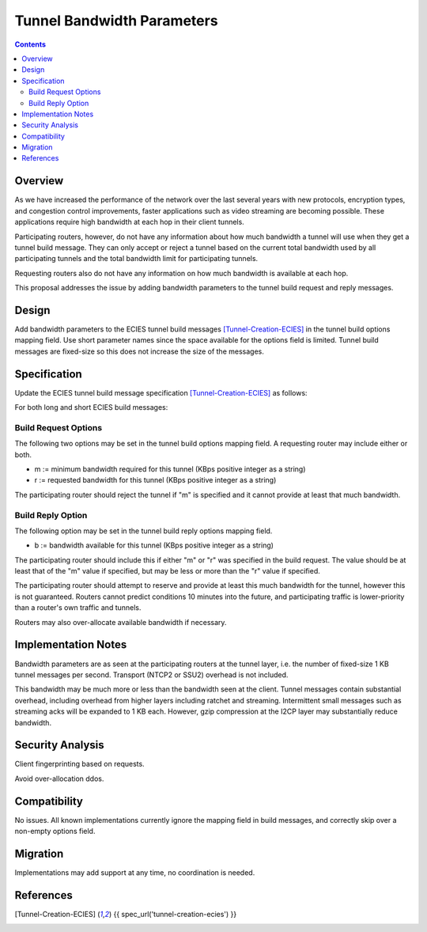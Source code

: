 ===================================
Tunnel Bandwidth Parameters
===================================
.. meta::
    :author: zzz
    :created: 2024-07-31
    :thread: http://zzz.i2p/topics/3652
    :lastupdated: 2024-07-31
    :status: Open
    :target: 0.9.65

.. contents::



Overview
========

As we have increased the performance of the network over the last several years
with new protocols, encryption types, and congestion control improvements,
faster applications such as video streaming are becoming possible.
These applications require high bandwidth at each hop in their client tunnels.

Participating routers, however, do not have any information about how much
bandwidth a tunnel will use when they get a tunnel build message.
They can only accept or reject a tunnel based on the current total bandwidth
used by all participating tunnels and the total bandwidth limit for participating tunnels.

Requesting routers also do not have any information on how much bandwidth
is available at each hop.

This proposal addresses the issue by adding bandwidth parameters to
the tunnel build request and reply messages.



Design
======

Add bandwidth parameters to the ECIES tunnel build messages [Tunnel-Creation-ECIES]_
in the tunnel build options mapping field. Use short parameter names since the space available
for the options field is limited.
Tunnel build messages are fixed-size so this does not increase the
size of the messages.



Specification
=============

Update the ECIES tunnel build message specification [Tunnel-Creation-ECIES]_
as follows:

For both long and short ECIES build messages:

Build Request Options
---------------------------

The following two options may be set in the tunnel build options mapping field.
A requesting router may include either or both.

- m := minimum bandwidth required for this tunnel (KBps positive integer as a string)
- r := requested bandwidth for this tunnel (KBps positive integer as a string)

The participating router should reject the tunnel if "m" is specified and it cannot
provide at least that much bandwidth.


Build Reply Option
---------------------------

The following option may be set in the tunnel build reply options mapping field.

- b := bandwidth available for this tunnel (KBps positive integer as a string)

The participating router should include this if either "m" or "r" was specified
in the build request. The value should be at least that of the "m" value if specified,
but may be less or more than the "r" value if specified.

The participating router should attempt to reserve and provide at least this
much bandwidth for the tunnel, however this is not guaranteed.
Routers cannot predict conditions 10 minutes into the future, and
participating traffic is lower-priority than a router's own traffic and tunnels.

Routers may also over-allocate available bandwidth if necessary.




Implementation Notes
=====================

Bandwidth parameters are as seen at the participating routers at the tunnel layer,
i.e. the number of fixed-size 1 KB tunnel messages per second.
Transport (NTCP2 or SSU2) overhead is not included.

This bandwidth may be much more or less than the bandwidth seen at the client.
Tunnel messages contain substantial overhead, including overhead from higher layers
including ratchet and streaming. Intermittent small messages such as streaming acks
will be expanded to 1 KB each.
However, gzip compression at the I2CP layer may substantially reduce bandwidth.




Security Analysis
=================

Client fingerprinting based on requests.

Avoid over-allocation ddos.




Compatibility
===============

No issues. All known implementations currently ignore the mapping field in build messages,
and correctly skip over a non-empty options field.


Migration
=========

Implementations may add support at any time, no coordination is needed.



References
==========

.. [Tunnel-Creation-ECIES]
    {{ spec_url('tunnel-creation-ecies') }}
